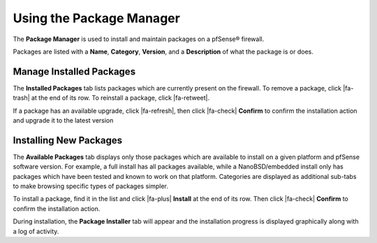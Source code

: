 Using the Package Manager
=========================

The **Package Manager** is used to install and maintain packages on a
pfSense® firewall.

Packages are listed with a **Name**, **Category**, **Version**, and a
**Description** of what the package is or does.

Manage Installed Packages
-------------------------

The **Installed Packages** tab lists packages which are currently present on the
firewall. To remove a package, click |fa-trash| at the end of its row. To
reinstall a package, click |fa-retweet|.

If a package has an available upgrade, click |fa-refresh|, then click |fa-check|
**Confirm** to confirm the installation action and upgrade it to the latest
version

Installing New Packages
-----------------------

The **Available Packages** tab displays only those packages which are available
to install on a given platform and pfSense software version. For example, a full
install has all packages available, while a NanoBSD/embedded install only has
packages which have been tested and known to work on that platform. Categories
are displayed as additional sub-tabs to make browsing specific types of packages
simpler.

To install a package, find it in the list and click |fa-plus| **Install** at the
end of its row. Then click |fa-check| **Confirm** to confirm the installation
action.

During installation, the **Package Installer** tab will appear and the
installation progress is displayed graphically along with a log of activity.
